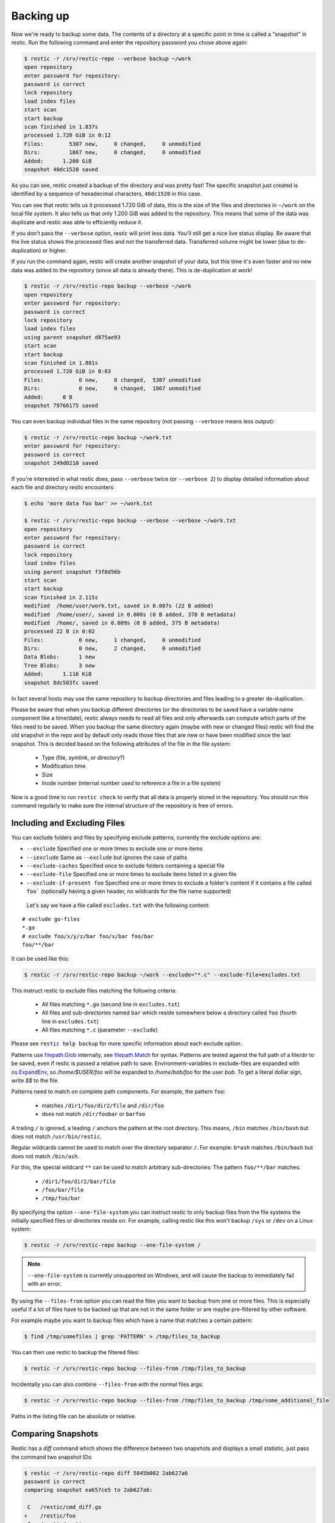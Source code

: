..
  Normally, there are no heading levels assigned to certain characters as the structure is
  determined from the succession of headings. However, this convention is used in Python’s
  Style Guide for documenting which you may follow:

  # with overline, for parts
  * for chapters
  = for sections
  - for subsections
  ^ for subsubsections
  " for paragraphs

##########
Backing up
##########

Now we're ready to backup some data. The contents of a directory at a
specific point in time is called a "snapshot" in restic. Run the
following command and enter the repository password you chose above
again:

.. code-block:: console

    $ restic -r /srv/restic-repo --verbose backup ~/work
    open repository
    enter password for repository:
    password is correct
    lock repository
    load index files
    start scan
    start backup
    scan finished in 1.837s
    processed 1.720 GiB in 0:12
    Files:        5307 new,     0 changed,     0 unmodified
    Dirs:         1867 new,     0 changed,     0 unmodified
    Added:      1.200 GiB
    snapshot 40dc1520 saved

As you can see, restic created a backup of the directory and was pretty
fast! The specific snapshot just created is identified by a sequence of
hexadecimal characters, ``40dc1520`` in this case.

You can see that restic tells us it processed 1.720 GiB of data, this is the
size of the files and directories in ``~/work`` on the local file system. It
also tells us that only 1.200 GiB was added to the repository. This means that
some of the data was duplicate and restic was able to efficiently reduce it.

If you don't pass the ``--verbose`` option, restic will print less data. You'll
still get a nice live status display. Be aware that the live status shows the
processed files and not the transferred data. Transferred volume might be lower
(due to de-duplication) or higher.

If you run the command again, restic will create another snapshot of
your data, but this time it's even faster and no new data was added to the
repository (since all data is already there). This is de-duplication at work!

.. code-block:: console

    $ restic -r /srv/restic-repo backup --verbose ~/work
    open repository
    enter password for repository:
    password is correct
    lock repository
    load index files
    using parent snapshot d875ae93
    start scan
    start backup
    scan finished in 1.881s
    processed 1.720 GiB in 0:03
    Files:           0 new,     0 changed,  5307 unmodified
    Dirs:            0 new,     0 changed,  1867 unmodified
    Added:      0 B
    snapshot 79766175 saved

You can even backup individual files in the same repository (not passing
``--verbose`` means less output):

.. code-block:: console

    $ restic -r /srv/restic-repo backup ~/work.txt
    enter password for repository:
    password is correct
    snapshot 249d0210 saved

If you're interested in what restic does, pass ``--verbose`` twice (or
``--verbose 2``) to display detailed information about each file and directory
restic encounters:

.. code-block:: console

    $ echo 'more data foo bar' >> ~/work.txt

    $ restic -r /srv/restic-repo backup --verbose --verbose ~/work.txt
    open repository
    enter password for repository:
    password is correct
    lock repository
    load index files
    using parent snapshot f3f8d56b
    start scan
    start backup
    scan finished in 2.115s
    modified  /home/user/work.txt, saved in 0.007s (22 B added)
    modified  /home/user/, saved in 0.008s (0 B added, 378 B metadata)
    modified  /home/, saved in 0.009s (0 B added, 375 B metadata)
    processed 22 B in 0:02
    Files:           0 new,     1 changed,     0 unmodified
    Dirs:            0 new,     2 changed,     0 unmodified
    Data Blobs:      1 new
    Tree Blobs:      3 new
    Added:      1.116 KiB
    snapshot 8dc503fc saved

In fact several hosts may use the same repository to backup directories
and files leading to a greater de-duplication.

Please be aware that when you backup different directories (or the
directories to be saved have a variable name component like a
time/date), restic always needs to read all files and only afterwards
can compute which parts of the files need to be saved. When you backup
the same directory again (maybe with new or changed files) restic will
find the old snapshot in the repo and by default only reads those files
that are new or have been modified since the last snapshot. This is
decided based on the following attributes of the file in the file system:

 * Type (file, symlink, or directory?)
 * Modification time
 * Size
 * Inode number (internal number used to reference a file in a file system)

Now is a good time to run ``restic check`` to verify that all data
is properly stored in the repository. You should run this command regularly
to make sure the internal structure of the repository is free of errors.

Including and Excluding Files
*****************************

You can exclude folders and files by specifying exclude patterns, currently
the exclude options are:

-  ``--exclude`` Specified one or more times to exclude one or more items
-  ``--iexclude`` Same as ``--exclude`` but ignores the case of paths
-  ``--exclude-caches`` Specified once to exclude folders containing a special file
-  ``--exclude-file`` Specified one or more times to exclude items listed in a given file
-  ``--exclude-if-present foo`` Specified one or more times to exclude a folder's content if it contains a file called ``foo``` (optionally having a given header, no wildcards for the file name supported)

 Let's say we have a file called ``excludes.txt`` with the following content:

::

    # exclude go-files
    *.go
    # exclude foo/x/y/z/bar foo/x/bar foo/bar
    foo/**/bar

It can be used like this:

.. code-block:: console

    $ restic -r /srv/restic-repo backup ~/work --exclude="*.c" --exclude-file=excludes.txt

This instruct restic to exclude files matching the following criteria:

 * All files matching ``*.go`` (second line in ``excludes.txt``)
 * All files and sub-directories named ``bar`` which reside somewhere below a directory called ``foo`` (fourth line in ``excludes.txt``)
 * All files matching ``*.c`` (parameter ``--exclude``)

Please see ``restic help backup`` for more specific information about each exclude option.

Patterns use `filepath.Glob <https://golang.org/pkg/path/filepath/#Glob>`__ internally,
see `filepath.Match <https://golang.org/pkg/path/filepath/#Match>`__ for
syntax. Patterns are tested against the full path of a file/dir to be saved,
even if restic is passed a relative path to save. Environment-variables in
exclude-files are expanded with `os.ExpandEnv <https://golang.org/pkg/os/#ExpandEnv>`__,
so `/home/$USER/foo` will be expanded to `/home/bob/foo` for the user `bob`. To
get a literal dollar sign, write `$$` to the file.

Patterns need to match on complete path components. For example, the pattern ``foo``:

 * matches ``/dir1/foo/dir2/file`` and ``/dir/foo``
 * does not match ``/dir/foobar`` or ``barfoo``

A trailing ``/`` is ignored, a leading ``/`` anchors the
pattern at the root directory. This means, ``/bin`` matches ``/bin/bash`` but
does not match ``/usr/bin/restic``.

Regular wildcards cannot be used to match over the
directory separator ``/``. For example: ``b*ash`` matches ``/bin/bash`` but does not match
``/bin/ash``.

For this, the special wildcard ``**`` can be used to match arbitrary
sub-directories: The pattern ``foo/**/bar`` matches:

 * ``/dir1/foo/dir2/bar/file``
 * ``/foo/bar/file``
 * ``/tmp/foo/bar``

By specifying the option ``--one-file-system`` you can instruct restic
to only backup files from the file systems the initially specified files
or directories reside on. For example, calling restic like this won't
backup ``/sys`` or ``/dev`` on a Linux system:

.. code-block:: console

    $ restic -r /srv/restic-repo backup --one-file-system /

.. note:: ``--one-file-system`` is currently unsupported on Windows, and will
    cause the backup to immediately fail with an error.

By using the ``--files-from`` option you can read the files you want to
backup from one or more files. This is especially useful if a lot of files have
to be backed up that are not in the same folder or are maybe pre-filtered
by other software.

For example maybe you want to backup files which have a name that matches a
certain pattern:

.. code-block:: console

    $ find /tmp/somefiles | grep 'PATTERN' > /tmp/files_to_backup

You can then use restic to backup the filtered files:

.. code-block:: console

    $ restic -r /srv/restic-repo backup --files-from /tmp/files_to_backup

Incidentally you can also combine ``--files-from`` with the normal files
args:

.. code-block:: console

    $ restic -r /srv/restic-repo backup --files-from /tmp/files_to_backup /tmp/some_additional_file

Paths in the listing file can be absolute or relative.

Comparing Snapshots
*******************

Restic has a `diff` command which shows the difference between two snapshots
and displays a small statistic, just pass the command two snapshot IDs:

.. code-block:: console

    $ restic -r /srv/restic-repo diff 5845b002 2ab627a6
    password is correct
    comparing snapshot ea657ce5 to 2ab627a6:

     C   /restic/cmd_diff.go
    +    /restic/foo
     C   /restic/restic

    Files:           0 new,     0 removed,     2 changed
    Dirs:            1 new,     0 removed
    Others:          0 new,     0 removed
    Data Blobs:     14 new,    15 removed
    Tree Blobs:      2 new,     1 removed
      Added:   16.403 MiB
      Removed: 16.402 MiB


Backing up special items and metadata
*************************************

**Symlinks** are archived as symlinks, ``restic`` does not follow them.
When you restore, you get the same symlink again, with the same link target
and the same timestamps.

If there is a **bind-mount** below a directory that is to be saved, restic descends into it.

**Device files** are saved and restored as device files. This means that e.g. ``/dev/sda`` is
archived as a block device file and restored as such. This also means that the content of the
corresponding disk is not read, at least not from the device file.

By default, restic does not save the access time (atime) for any files or other
items, since it is not possible to reliably disable updating the access time by
restic itself. This means that for each new backup a lot of metadata is
written, and the next backup needs to write new metadata again. If you really
want to save the access time for files and directories, you can pass the
``--with-atime`` option to the ``backup`` command.

Reading data from stdin
***********************

Sometimes it can be nice to directly save the output of a program, e.g.
``mysqldump`` so that the SQL can later be restored. Restic supports
this mode of operation, just supply the option ``--stdin`` to the
``backup`` command like this:

.. code-block:: console

    $ set -o pipefail
    $ mysqldump [...] | restic -r /srv/restic-repo backup --stdin

This creates a new snapshot of the output of ``mysqldump``. You can then
use e.g. the fuse mounting option (see below) to mount the repository
and read the file.

By default, the file name ``stdin`` is used, a different name can be
specified with ``--stdin-filename``, e.g. like this:

.. code-block:: console

    $ mysqldump [...] | restic -r /srv/restic-repo backup --stdin --stdin-filename production.sql

The option ``pipefail`` is highly recommended so that a non-zero exit code from
one of the programs in the pipe (e.g. ``mysqldump`` here) makes the whole chain
return a non-zero exit code. Refer to the `Use the Unofficial Bash Strict Mode
<http://redsymbol.net/articles/unofficial-bash-strict-mode/>`__ for more
details on this.


Tags for backup
***************

Snapshots can have one or more tags, short strings which add identifying
information. Just specify the tags for a snapshot one by one with ``--tag``:

.. code-block:: console

    $ restic -r /srv/restic-repo backup --tag projectX --tag foo --tag bar ~/work
    [...]

The tags can later be used to keep (or forget) snapshots with the ``forget``
command. The command ``tag`` can be used to modify tags on an existing
snapshot.

Space requirements
******************

Restic currently assumes that your backup repository has sufficient space
for the backup operation you are about to perform. This is a realistic
assumption for many cloud providers, but may not be true when backing up
to local disks.

Should you run out of space during the middle of a backup, there will be
some additional data in the repository, but the snapshot will never be
created as it would only be written at the very (successful) end of
the backup operation.  Previous snapshots will still be there and will still
work.


Environment Variables
*********************

In addition to command-line options, restic supports passing various options in
environment variables. The following list of environment variables:

.. code-block:: console

    RESTIC_REPOSITORY                   Location of repository (replaces -r)
    RESTIC_PASSWORD_FILE                Location of password file (replaces --password-file)
    RESTIC_PASSWORD                     The actual password for the repository

    AWS_ACCESS_KEY_ID                   Amazon S3 access key ID
    AWS_SECRET_ACCESS_KEY               Amazon S3 secret access key

    ST_AUTH                             Auth URL for keystone v1 authentication
    ST_USER                             Username for keystone v1 authentication
    ST_KEY                              Password for keystone v1 authentication

    OS_AUTH_URL                         Auth URL for keystone authentication
    OS_REGION_NAME                      Region name for keystone authentication
    OS_USERNAME                         Username for keystone authentication
    OS_PASSWORD                         Password for keystone authentication
    OS_TENANT_ID                        Tenant ID for keystone v2 authentication
    OS_TENANT_NAME                      Tenant name for keystone v2 authentication

    OS_USER_DOMAIN_NAME                 User domain name for keystone authentication
    OS_PROJECT_NAME                     Project name for keystone authentication
    OS_PROJECT_DOMAIN_NAME              Project domain name for keystone authentication

    OS_STORAGE_URL                      Storage URL for token authentication
    OS_AUTH_TOKEN                       Auth token for token authentication

    B2_ACCOUNT_ID                       Account ID or applicationKeyId for Backblaze B2
    B2_ACCOUNT_KEY                      Account Key or applicationKey for Backblaze B2

    AZURE_ACCOUNT_NAME                  Account name for Azure
    AZURE_ACCOUNT_KEY                   Account key for Azure

    GOOGLE_PROJECT_ID                   Project ID for Google Cloud Storage
    GOOGLE_APPLICATION_CREDENTIALS      Application Credentials for Google Cloud Storage (e.g. $HOME/.config/gs-secret-restic-key.json)

    RCLONE_BWLIMIT                      rclone bandwidth limit



